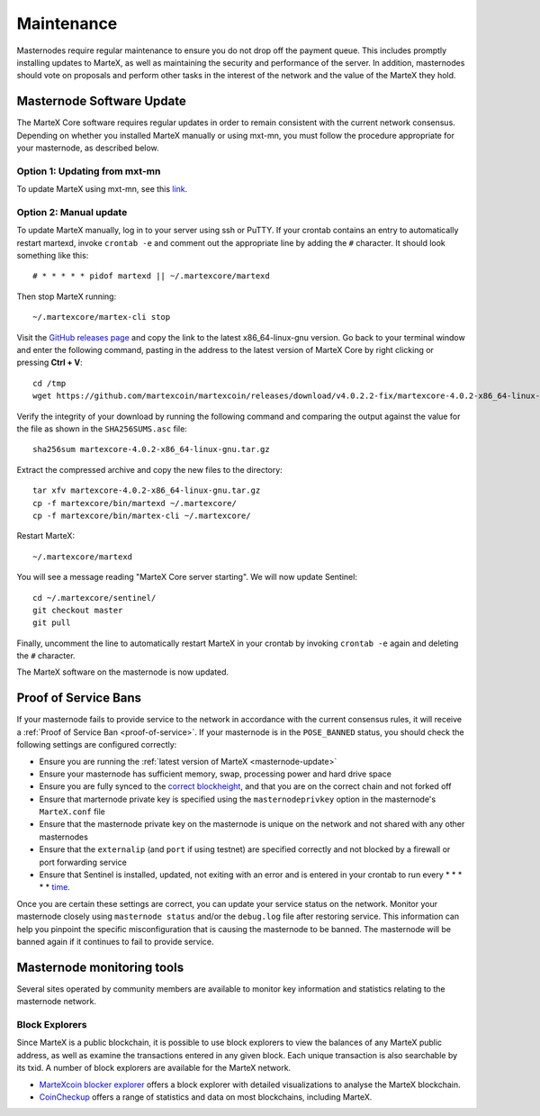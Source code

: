 .. meta::
   :description: Maintaining a MarteX masternode involves staying up to date with the latest version, voting and handling payments
   :keywords: martex, cryptocurrency, masternode, maintenance, maintain, payments, withdrawal, voting, monitoring, upgrade, deterministic

.. _masternode-maintenance:

===========
Maintenance
===========

Masternodes require regular maintenance to ensure you do not drop off
the payment queue. This includes promptly installing updates to MarteX, as
well as maintaining the security and performance of the server. In
addition, masternodes should vote on proposals and perform other tasks
in the interest of the network and the value of the MarteX they hold.


.. _masternode-update:

Masternode Software Update
==========================

The MarteX Core software requires regular updates in order to remain
consistent with the current network consensus. Depending on whether you
installed MarteX manually or using mxt-mn, you must follow the procedure
appropriate for your masternode, as described below.


Option 1: Updating from mxt-mn
------------------------------

To update MarteX using mxt-mn, see this `link <https://github.com/martexcoin/mxt-mn>`_.


Option 2: Manual update
-----------------------

To update MarteX manually, log in to your server using ssh or PuTTY. If
your crontab contains an entry to automatically restart martexd, invoke
``crontab -e`` and comment out the appropriate line by adding the ``#``
character. It should look something like this::

  # * * * * * pidof martexd || ~/.martexcore/martexd

Then stop MarteX running::

  ~/.martexcore/martex-cli stop

Visit the `GitHub releases page
<https://github.com/martexcoin/martexcoin/releases>`_ and copy the link to the
latest x86_64-linux-gnu version. Go back to your terminal window and
enter the following command, pasting in the address to the latest
version of MarteX Core by right clicking or pressing **Ctrl + V**::

  cd /tmp
  wget https://github.com/martexcoin/martexcoin/releases/download/v4.0.2.2-fix/martexcore-4.0.2-x86_64-linux-gnu.tar.gz

Verify the integrity of your download by running the following command
and comparing the output against the value for the file as shown in the
``SHA256SUMS.asc`` file::

  sha256sum martexcore-4.0.2-x86_64-linux-gnu.tar.gz

Extract the compressed archive and copy the new files to the directory::

  tar xfv martexcore-4.0.2-x86_64-linux-gnu.tar.gz
  cp -f martexcore/bin/martexd ~/.martexcore/
  cp -f martexcore/bin/martex-cli ~/.martexcore/

Restart MarteX::

  ~/.martexcore/martexd

You will see a message reading "MarteX Core server starting". We will now
update Sentinel::

  cd ~/.martexcore/sentinel/
  git checkout master
  git pull

Finally, uncomment the line to automatically restart MarteX in your
crontab by invoking ``crontab -e`` again and deleting the ``#``
character.

The MarteX software on the masternode is now updated.


Proof of Service Bans
=====================

If your masternode fails to provide service to the network in accordance
with the current consensus rules, it will receive a :ref:`Proof of Service Ban <proof-of-service>`.
If your masternode is in the ``POSE_BANNED`` status, you should check
the following settings are configured correctly:

- Ensure you are running the :ref:`latest version of MarteX <masternode-update>`
- Ensure your masternode has sufficient memory, swap, processing power 
  and hard drive space
- Ensure you are fully synced to the `correct blockheight <https://be.martexcoin.org>`_, 
  and that you are on the correct chain and not forked off
- Ensure that marternode private key is specified using the 
  ``masternodeprivkey`` option in the masternode's ``MarteX.conf`` file
- Ensure that the masternode private key on the masternode is unique on the 
  network and not shared with any other masternodes
- Ensure that the ``externalip`` (and ``port`` if using testnet) are 
  specified correctly and not blocked by a firewall or port forwarding 
  service
- Ensure that Sentinel is installed, updated, not exiting with an error 
  and is entered in your crontab to run every * * * * * `time <https://github.com/martexcoin/sentinel#set-up-cron>`_.

Once you are certain these settings are correct, you can update your
service status on the network. Monitor your
masternode closely using ``masternode status`` and/or the ``debug.log``
file after restoring service. This information can help you pinpoint the
specific misconfiguration that is causing the masternode to be banned.
The masternode will be banned again if it continues to fail to provide
service.


Masternode monitoring tools
===========================

Several sites operated by community members are available to monitor key
information and statistics relating to the masternode network.

Block Explorers
---------------

Since MarteX is a public blockchain, it is possible to use block explorers
to view the balances of any MarteX public address, as well as examine the
transactions entered in any given block. Each unique transaction is also
searchable by its txid. A number of block explorers are available for
the MarteX network.

- `MarteXcoin blocker explorer <https://be.martexcoin.org>`_ offers a block explorer
  with detailed visualizations to analyse the MarteX blockchain.
- `CoinCheckup <https://coincheckup.com/coins/martexcoin/>`_ offers a
  range of statistics and data on most blockchains, including MarteX.
